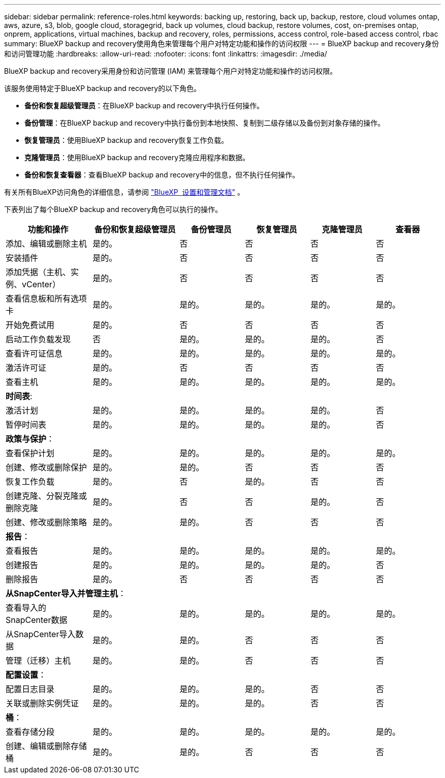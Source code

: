 ---
sidebar: sidebar 
permalink: reference-roles.html 
keywords: backing up, restoring, back up, backup, restore, cloud volumes ontap, aws, azure, s3, blob, google cloud, storagegrid, back up volumes, cloud backup, restore volumes, cost, on-premises ontap, onprem, applications, virtual machines, backup and recovery, roles, permissions, access control, role-based access control, rbac 
summary: BlueXP backup and recovery使用角色来管理每个用户对特定功能和操作的访问权限 
---
= BlueXP backup and recovery身份和访问管理功能
:hardbreaks:
:allow-uri-read: 
:nofooter: 
:icons: font
:linkattrs: 
:imagesdir: ./media/


[role="lead"]
BlueXP backup and recovery采用身份和访问管理 (IAM) 来管理每个用户对特定功能和操作的访问权限。

该服务使用特定于BlueXP backup and recovery的以下角色。

* *备份和恢复超级管理员*：在BlueXP backup and recovery中执行任何操作。
* *备份管理*：在BlueXP backup and recovery中执行备份到本地快照、复制到二级存储以及备份到对象存储的操作。
* *恢复管理员*：使用BlueXP backup and recovery恢复工作负载。
* *克隆管理员*：使用BlueXP backup and recovery克隆应用程序和数据。
* *备份和恢复查看器*：查看BlueXP backup and recovery中的信息，但不执行任何操作。


有关所有BlueXP访问角色的详细信息，请参阅 https://docs.netapp.com/us-en/bluexp-setup-admin/reference-iam-predefined-roles.html["BlueXP  设置和管理文档"^] 。

下表列出了每个BlueXP backup and recovery角色可以执行的操作。

[cols="20,20,15,15a,15a,15a"]
|===
| 功能和操作 | 备份和恢复超级管理员 | 备份管理员 | 恢复管理员 | 克隆管理员 | 查看器 


| 添加、编辑或删除主机 | 是的。 | 否  a| 
否
 a| 
否
 a| 
否



| 安装插件 | 是的。 | 否  a| 
否
 a| 
否
 a| 
否



| 添加凭据（主机、实例、vCenter） | 是的。 | 否  a| 
否
 a| 
否
 a| 
否



| 查看信息板和所有选项卡 | 是的。 | 是的。  a| 
是的。
 a| 
是的。
 a| 
是的。



| 开始免费试用 | 是的。 | 否  a| 
否
 a| 
否
 a| 
否



| 启动工作负载发现 | 否 | 是的。  a| 
是的。
 a| 
是的。
 a| 
否



| 查看许可证信息 | 是的。 | 是的。  a| 
是的。
 a| 
是的。
 a| 
是的。



| 激活许可证 | 是的。 | 否  a| 
否
 a| 
否
 a| 
否



| 查看主机 | 是的。 | 是的。  a| 
是的。
 a| 
是的。
 a| 
是的。



6+| *时间表*: 


| 激活计划 | 是的。 | 是的。  a| 
是的。
 a| 
是的。
 a| 
否



| 暂停时间表 | 是的。 | 是的。  a| 
是的。
 a| 
是的。
 a| 
否



6+| *政策与保护*： 


| 查看保护计划 | 是的。 | 是的。  a| 
是的。
 a| 
是的。
 a| 
是的。



| 创建、修改或删除保护 | 是的。 | 是的。  a| 
否
 a| 
否
 a| 
否



| 恢复工作负载 | 是的。 | 否  a| 
是的。
 a| 
否
 a| 
否



| 创建克隆、分裂克隆或删除克隆 | 是的。 | 否  a| 
否
 a| 
是的。
 a| 
否



| 创建、修改或删除策略 | 是的。 | 是的。  a| 
否
 a| 
否
 a| 
否



6+| *报告*： 


| 查看报告 | 是的。 | 是的。  a| 
是的。
 a| 
是的。
 a| 
是的。



| 创建报告 | 是的。 | 是的。  a| 
是的。
 a| 
是的。
 a| 
否



| 删除报告 | 是的。 | 否  a| 
否
 a| 
否
 a| 
否



6+| *从SnapCenter导入并管理主机*： 


| 查看导入的SnapCenter数据 | 是的。 | 是的。  a| 
是的。
 a| 
是的。
 a| 
是的。



| 从SnapCenter导入数据 | 是的。 | 是的。  a| 
否
 a| 
否
 a| 
否



| 管理（迁移）主机 | 是的。 | 是的。  a| 
否
 a| 
否
 a| 
否



6+| *配置设置*： 


| 配置日志目录 | 是的。 | 是的。  a| 
是的。
 a| 
否
 a| 
否



| 关联或删除实例凭证 | 是的。 | 是的。  a| 
是的。
 a| 
否
 a| 
否



6+| *桶*： 


| 查看存储分段 | 是的。 | 是的。  a| 
是的。
 a| 
是的。
 a| 
是的。



| 创建、编辑或删除存储桶 | 是的。 | 是的。  a| 
否
 a| 
否
 a| 
否

|===